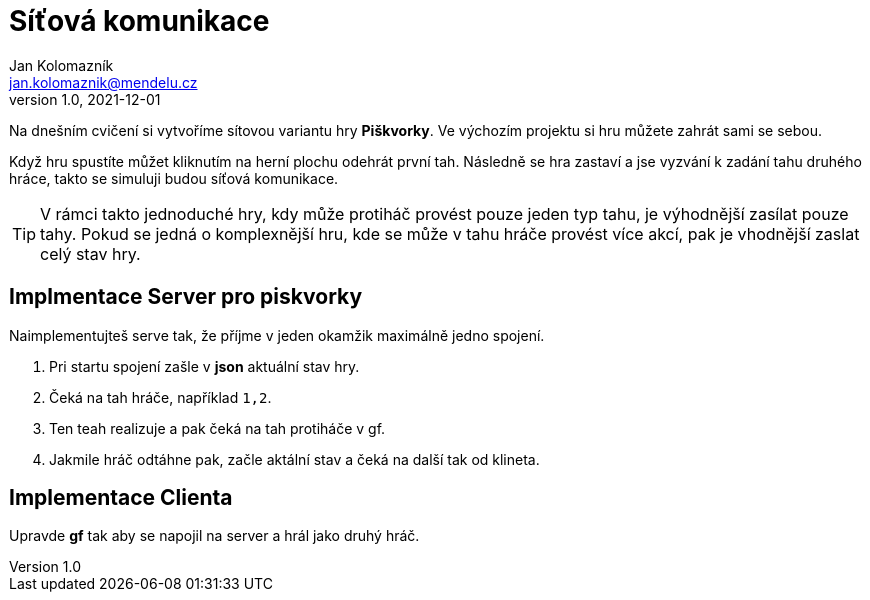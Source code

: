= Síťová komunikace
Jan Kolomazník <jan.kolomaznik@mendelu.cz>
v1.0, 2021-12-01
:icons: font

Na dnešním cvičení si vytvoříme sítovou variantu hry *Piškvorky*.
Ve výchozím projektu si hru můžete zahrát sami se sebou.

Když hru spustíte můžet kliknutím na herní plochu odehrát první tah.
Následně se hra zastaví a jse vyzvání k zadání tahu druhého hráce, takto se simuluji budou síťová komunikace.

[TIP]
====
V rámci takto jednoduché hry, kdy může protiháč provést pouze jeden typ tahu, je výhodnější zasílat pouze tahy.
Pokud se jedná o komplexnější hru, kde se může v tahu hráče provést více akcí, pak je vhodnější zaslat celý stav hry.
====

== Implmentace Server pro piskvorky

Naimplementujteš serve tak, že příjme v jeden okamžik maximálně jedno spojení.

1. Pri startu spojení zašle v *json* aktuální stav hry.
2. Čeká na tah hráče, například `1,2`.
3. Ten teah realizuje a pak čeká na tah protiháče v gf.
4. Jakmile hráč odtáhne pak, začle aktální stav a čeká na další tak od klineta.

== Implementace Clienta

Upravde *gf* tak aby se napojil na server a hrál jako druhý hráč.